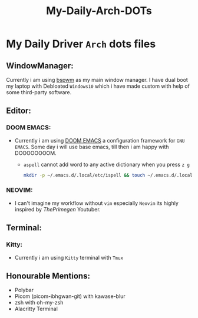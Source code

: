 #+title: My-Daily-Arch-DOTs

[[https://github.com/hyper4saken/My-Daily-Arch-DOTs/blob/main/sc.png]]

* My Daily Driver =Arch= dots files

** WindowManager:
Currently i am using [[https://github.com/baskerville/bspwm][bspwm]] as my main window manager. I have dual boot my laptop with Debloated =Windows10= which i have made custom with help of some third-party software.

** Editor:
*** DOOM EMACS:
- Currently i am using [[https://github.com/doomemacs/doomemacs][DOOM EMACS]] a configuration framework for =GNU EMACS=. Some day i will use base emacs, till then i am happy with DOOOOOOOOM.

  - =aspell= cannot add word to any active dictionary when you press =z g=

    #+begin_src bash
     mkdir -p ~/.emacs.d/.local/etc/ispell && touch ~/.emacs.d/.local/etc/ispell/.pws
    #+end_src

*** NEOVIM:
- I can't imagine my workflow without =vim= especially =Neovim= its highly inspired by /ThePrimegen/ Youtuber.


**  Terminal:
*** Kitty:
- Currently i am using =Kitty= terminal with =Tmux=

** Honourable Mentions:
- Polybar
- Picom (picom-ibhgwan-git) with kawase-blur
- zsh with oh-my-zsh
- Alacritty Terminal
